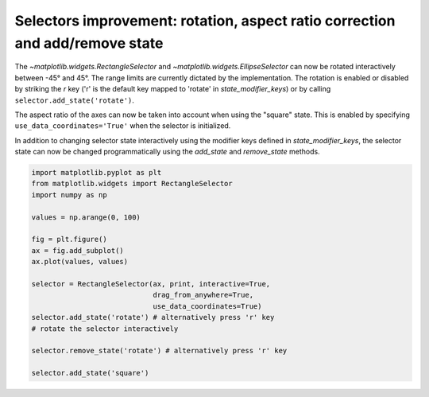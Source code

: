 Selectors improvement: rotation, aspect ratio correction and add/remove state
-----------------------------------------------------------------------------

The `~matplotlib.widgets.RectangleSelector` and
`~matplotlib.widgets.EllipseSelector` can now be rotated interactively between
-45° and 45°. The range limits are currently dictated by the implementation.
The rotation is enabled or disabled by striking the *r* key
('r' is the default key mapped to 'rotate' in *state_modifier_keys*) or by calling
``selector.add_state('rotate')``.

The aspect ratio of the axes can now be taken into account when using the
"square" state. This is enabled by specifying ``use_data_coordinates='True'`` when
the selector is initialized.

In addition to changing selector state interactively using the modifier keys
defined in *state_modifier_keys*, the selector state can now be changed
programmatically using the *add_state* and *remove_state* methods.


.. code-block:: python

    import matplotlib.pyplot as plt
    from matplotlib.widgets import RectangleSelector
    import numpy as np

    values = np.arange(0, 100)

    fig = plt.figure()
    ax = fig.add_subplot()
    ax.plot(values, values)

    selector = RectangleSelector(ax, print, interactive=True,
                                 drag_from_anywhere=True,
                                 use_data_coordinates=True)
    selector.add_state('rotate') # alternatively press 'r' key
    # rotate the selector interactively

    selector.remove_state('rotate') # alternatively press 'r' key

    selector.add_state('square')

